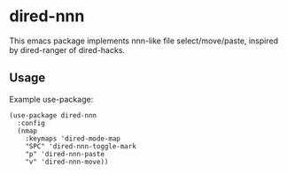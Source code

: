 * dired-nnn

This emacs package implements nnn-like file select/move/paste, inspired by
dired-ranger of dired-hacks.

** Usage

Example use-package:

#+begin_src elisp
(use-package dired-nnn
  :config
  (nmap
    :keymaps 'dired-mode-map
    "SPC" 'dired-nnn-toggle-mark
    "p" 'dired-nnn-paste
    "v" 'dired-nnn-move))
#+end_src

